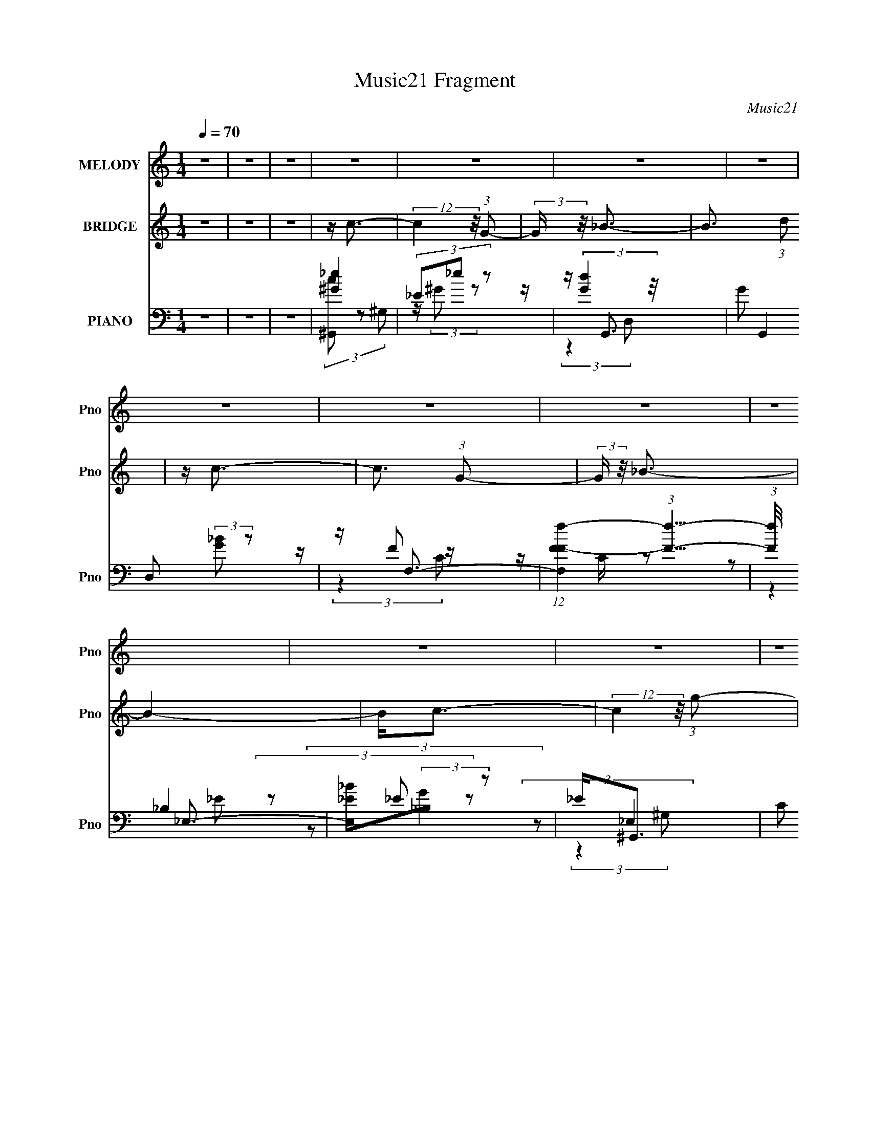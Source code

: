 X:1
T:Music21 Fragment
C:Music21
%%score 1 ( 2 3 ) ( 4 5 6 7 )
L:1/16
Q:1/4=70
M:1/4
I:linebreak $
K:none
V:1 treble nm="MELODY" snm="Pno"
V:2 treble nm="BRIDGE" snm="Pno"
V:3 treble 
L:1/4
V:4 bass nm="PIANO" snm="Pno"
V:5 bass 
V:6 bass 
L:1/4
V:7 bass 
L:1/4
V:1
 z4 | z4 | z4 | z4 | z4 | z4 | z4 | z4 | z4 | z4 | z4 | z4 | z4 | z4 | z4 | z4 | z4 | z4 | z4 | %19
 z c2 (3:2:1c2 | c(3c2 z/ G2- | (3:2:2G z/ _B3- | B2 z2 | z (3c2 z/ c2 | c(3c2 z/ G2 | z _E3- | %26
 E z3 | z (3F2 z/ F2 | (3:2:2F4 G2 | z (3_B2 z/ B2 | _B3 (3:2:1G2 | _B c2 (3:2:1c2 | %32
 c c2 (3:2:1_B2- | (3:2:2B z/ G3- | G3 z | z (3c2 z/ c2 | c c2 (3:2:1G2- | (3:2:2G z/ _B3- | B3 z | %39
 z (3c2 z/ c2 | c(3c2 z/ G2 | z _E3- | E4 | z (3F2 z/ F2 | (3F2F2F2 | G(3_B2 z/ G2 | _B2<_E2 | %47
 z C3- | C4- | C4- | C3 z | z c2 (3:2:1c2 | c(3c2 z/ G2- | (3:2:2G z/ _B3- | B2 z2 | z (3c2 z/ c2 | %56
 c(3c2 z/ G2 | z _E3- | E z3 | z (3F2 z/ F2 | (3:2:2F4 G2 | z (3_B2 z/ B2 | _B3 (3:2:1G2 | %63
 _B c2 (3:2:1c2 | c c2 (3:2:1_B2- | (3:2:2B z/ G3- | G3 z | z (3c2 z/ c2 | c c2 (3:2:1G2- | %69
 (3:2:2G z/ _B3- | B3 z | z (3c2 z/ c2 | c(3c2 z/ G2 | z _E3- | E4 | z (3F2 z/ F2 | (3F2F2F2 | %77
 G_B z2 | G(3_B2 z/ _e2 | d c (3:2:2d2 c2- | c4- | c4- | c4 | z4 | z4 | z4 | z4 | z g2 z | %88
 g g (3:2:2g2 g2 | g(3f2 z/ g2 | f_e2 z | z (3f2 z/ f2 | g(3_B2 z/ G2 | _B2<c2- | c3 z | z g2 z | %96
 g g (3:2:2g2 g2 | g(3f2 z/ g2 | f2<_e2 | z G2 (3:2:1_B2 | c _e (3:2:2f2 e2 | c2<c2- | c3 z | %103
 z f (3:2:2f2 f2 | f f (3:2:2f2 f2 | g(3_e2 z/ c2- | (3:2:2c4 z2 | z f (3:2:2f2 f2 | %108
 f g (3:2:2f2 _e2 | f2<g2- | g3 z | z f (3:2:2f2 f2 | f f (3:2:2f2 f2 | g(3_B2 z/ G2- | %114
 (6:5:1G2 z (3:2:1f2 | z _e (3:2:2d2 c2- | c4- | c4- | c4 | z4 | z4 | z4 | z4 | z4 | z4 | z4 | z4 | %127
 z4 | z4 | z4 | z4 | z4 | z4 | z4 | z4 | z4 | z4 | z4 | z4 | z4 | z4 | z4 | z4 | z4 | z4 | z4 | %146
 z4 | z4 | z4 | z4 | z4 | z c2 (3:2:1c2 | c(3c2 z/ G2- | (3:2:2G z/ _B3- | B2 z2 | z (3c2 z/ c2 | %156
 c(3c2 z/ G2 | z _E3- | E z3 | z (3F2 z/ F2 | (3:2:2F4 G2 | z (3_B2 z/ B2 | _B3 (3:2:1G2 | %163
 _B c2 (3:2:1c2 | c c2 (3:2:1_B2- | (3:2:2B z/ G3- | G3 z | z (3c2 z/ c2 | c c2 (3:2:1G2- | %169
 (3:2:2G z/ _B3- | B3 z | z (3c2 z/ c2 | c(3c2 z/ G2 | z _E3- | E4 | z (3F2 z/ F2 | (3F2F2F2 | %177
 G(3_B2 z/ G2 | _B2<_E2 | z C3- | C4- | C4- | C3 z | z c2 (3:2:1c2 | c(3c2 z/ G2- | %185
 (3:2:2G z/ _B3- | B2 z2 | z (3c2 z/ c2 | c(3c2 z/ G2 | z _E3- | E z3 | z (3F2 z/ F2 | %192
 (3:2:2F4 G2 | z (3_B2 z/ B2 | _B3 (3:2:1G2 | _B c2 (3:2:1c2 | c c2 (3:2:1_B2- | (3:2:2B z/ G3- | %198
 G3 z | z (3c2 z/ c2 | c c2 (3:2:1G2- | (3:2:2G z/ _B3- | B3 z | z (3c2 z/ c2 | c(3c2 z/ G2 | %205
 z _E3- | E4 | z (3F2 z/ F2 | (3F2F2F2 | G_B z2 | G(3_B2 z/ _e2 | d c (3:2:2d2 c2- | c4- | c4- | %214
 c4 | z4 | z4 | z4 | z4 | z g2 z | g g (3:2:2g2 g2 | g(3f2 z/ g2 | f_e2 z | z (3f2 z/ f2 | %224
 g(3_B2 z/ G2 | _B2<c2- | c3 z | z g2 z | g g (3:2:2g2 g2 | g(3f2 z/ g2 | f2<_e2 | z G2 (3:2:1_B2 | %232
 c _e (3:2:2f2 e2 | c2<c2- | c3 z | z f (3:2:2f2 f2 | f f (3:2:2f2 f2 | g(3_e2 z/ c2- | %238
 (3:2:2c4 z2 | z f (3:2:2f2 f2 | f g (3:2:2f2 _e2 | f2<g2- | g3 z | z f (3:2:2f2 f2 | %244
 f f (3:2:2f2 f2 | g(3_B2 z/ G2- | (6:5:1G2 z (3:2:1f2 | z _e (3:2:2d2 c2- | c4- | c4- | c4 | %251
 z g2 z | g g (3:2:2g2 g2 | g(3f2 z/ g2 | f_e2 z | z (3f2 z/ f2 | g(3_B2 z/ G2 | _B2<c2- | c3 z | %259
 z g2 z | g g (3:2:2g2 g2 | g(3f2 z/ g2 | f2<_e2 | z G2 (3:2:1_B2 | c _e (3:2:2f2 e2 | c2<c2- | %266
 c3 z | z f (3:2:2f2 f2 | f f (3:2:2f2 f2 | g(3_e2 z/ c2- | (3:2:2c4 z2 | z f (3:2:2f2 f2 | %272
 f g (3:2:2f2 _e2 | f2<g2- | g3 z | z f (3:2:2f2 f2 | f f (3:2:2f2 f2 | g(3_B2 z/ G2- | %278
 (6:5:1G2 z (3:2:1f2 | z _e (3:2:2d2 c2- | c4- | c4- | c4 |] %283
V:2
 z4 | z4 | z4 | z c3- | (12:7:2c4 z/ (3:2:1G2- | (3:2:2G z/ _B3- | B3 (3:2:1d2 | z c3- | %8
 c3 (3:2:1G2- | (3:2:2G z/ _B3- | B4- | B2<c2- | (12:7:2c4 z/ (3:2:1g2- | (3:2:2g z/ f3- | f_e2 z | %15
 (3:2:2d z/ c3- | c4- | c4- | c4 | z4 | z4 | z4 | z4 | z4 | z4 | (3:2:2z4 c2- | (3:2:2c z/ _e2 z | %27
 (3:2:2g z/ f3- | f3 z | z4 | z4 | z4 | z4 | z4 | z f (3:2:2z _b2 | g2<c'2- | (12:11:2c'4 z/ | %37
 (3:2:2z4 g2- | (3:2:1g2 f2 z | (3:2:2b z/ g3- | g4 | z4 | z f2 z | z f3- | f4 | z4 | z4 | z4 | %48
 (3:2:2z4 f2 | z g2 z | (3:2:2b z/ c'3- | c'2<[gc']2- | [gc']4 | z [g_b]2 z | g_e' z2 | %55
 (3:2:2d'/ z c'3- | c'4- | c' z3 | gd' z2 | z _b3- | b4 | z4 | z4 | z f3- | f4 | (3:2:2z4 d'2 | %66
 (3f'2_e'2d'2 | _e'2<c'2- | c'4 | (3:2:2z4 g2 | (3d'2c'2_b2- | (3:2:2b z/ c'3- | c'4 | z4 | %74
 gd' z2 | (3:2:2c'/ z _b3- | b4 | z4 | z4 | z4 | z4 | z4 | [Ff](3[Gg]2 z/ [_B_b]2 | %83
 (3[cc']2[Bc]2[d_e]2 | [f^f][g^g] z2 | [cc']4- | %86
 [b'a'g'f'e'd'c'b] (3:2:1[cc']2 [agfedc] [BAGFE] [DCB,A,] | z [c_e]3- | [ce]4 | z [Dd]2 z | %90
 [Dd][Cc]2 z | [Cc]2<[_B,_B]2- | [B,B]4- | [B,B]2<[Cc]2- | [Cc]4 | z [c_e]3- | [ce]4 | z [Dd]2 z | %98
 [Dd][Cc]2 z | [Cc]2<[_B,_B]2- | [B,B]4- | [B,B]2<[Cc]2- | [Cc]4 | z [c'f']3 | %104
 z (3[c'f']2 z/ _e'2 | d'2<[c'_e']2 | z [c'_e']3 | z d'3 | z d'2 z | d'2<_e'2 | z d'2 z | %111
 _e'2<d'2- | d'4- | d'2<[g_b]2- | [gb]4 | z [gc']3- | [gc']4 | z _e' (3:2:2z c'2- | c'4- | %119
 (3:2:2c' z/ c'3- | c'4- | c'4 | z c'2 z | (3:2:1g x/3 _b3- | [bfd]8 | (3:2:2G z/ _B3- | %126
 (12:11:2B4 g2- | (3:2:2g z/ _e'3- | e'4- | e'3 (3:2:1d'2- | (3:2:1d' x/3 _e'2 z | z d'3- | %132
 [d'-_e_BG-]8 d' | G4- | (3:2:1G4 d'3 | [e'd']2<c'2- | c'2 (3:2:2d'2 e'2 | g'4- | (3g'2[ga]2b2 | %139
 [ag]c'2 z | [fg] z a[gf] | z g3 | z (3:2:2d2 z g | z a2c' | z d'2 z | d'[_e'd']c' z | %146
 (6:5:1d'2 z (3:2:1_b2- | c'4- (3:2:1b | c'4- | c'4- | (3:2:2c'4 z2 | z4 | z4 | z4 | z4 | z4 | z4 | %157
 (3:2:2z4 c2- | (3:2:2c z/ _e2 z | (3:2:2g z/ f3- | f3 z | z4 | z4 | z4 | z4 | z4 | %166
 z f (3:2:2z _b2 | g2<c'2- | (12:11:2c'4 z/ | (3:2:2z4 g2- | (3:2:1g2 f2 z | (3:2:2b z/ g3- | g4 | %173
 z4 | z f2 z | z f3- | f4 | z4 | z4 | z4 | z4 | (3z2 f2g2 | f_e2 z | c4- | c2 [gc']4 | z [g_b]2 z | %186
 g_e' z2 | (3:2:2d'/ z c'3- | c'4- | c' z3 | gd' z2 | z _b3- | b4 | z4 | z4 | z f3- | f4 | %197
 (3:2:2z4 d'2 | (3f'2_e'2d'2 | _e'2<c'2- | c'4 | (3:2:2z4 g2 | (3d'2c'2_b2- | (3:2:2b z/ c'3- | %204
 c'4 | z4 | gd' z2 | (3:2:2c'/ z _b3- | b4 | z4 | z4 | z4 | z4 | z4 | [Ff](3[Gg]2 z/ [_B_b]2 | %215
 (3[cc']2[Bc]2[d_e]2 | [f^f][g^g] z2 | [cc']4- | %218
 [b'a'g'f'e'd'c'b] (3:2:1[cc']2 [agfedc] [BAGFE] [DCB,A,] | z [c_e]3- | [ce]4 | z [Dd]2 z | %222
 [Dd][Cc]2 z | [Cc]2<[_B,_B]2- | [B,B]4- | [B,B]2<[Cc]2- | [Cc]4 | z [c_e]3- | [ce]4 | z [Dd]2 z | %230
 [Dd][Cc]2 z | [Cc]2<[_B,_B]2- | [B,B]4- | [B,B]2<[Cc]2- | [Cc]4 | z [c'f']3 | %236
 z (3[c'f']2 z/ _e'2 | d'2<[c'_e']2 | z [c'_e']3 | z d'3 | z d'2 z | d'2<_e'2 | z d'2 z | %243
 _e'2<d'2- | d'4- | d'2<[g_b]2- | [gb]4 | z [gc']3- | [gc']4 | z _e' (3:2:2z c'2- | c'4- | %251
 (3:2:2c' z/ [c_e]3- | [ce]4 | z [Dd]2 z | [Dd][Cc]2 z | [Cc]2<[_B,_B]2- | [B,B]4- | %257
 [B,B]2<[Cc]2- | [Cc]4 | z [c_e]3- | [ce]4 | z [Dd]2 z | [Dd][Cc]2 z | [Cc]2<[_B,_B]2- | [B,B]4- | %265
 [B,B]2<[Cc]2- | [Cc]4 | z [c'f']3 | z (3[c'f']2 z/ _e'2 | d'2<[c'_e']2 | z [c'_e']3 | z d'3 | %272
 z d'2 z | d'2<_e'2 | z d'2 z | _e'2<d'2- | d'4- | d'2<[g_b]2- | [gb]4 | z c'3- | c'4- | c'4 | %282
 z c'2 z | (3:2:1g x/3 _b3- | [bfd]8 | (3:2:2G z/ _B3- | (12:11:2B4 g2- | (3:2:2g z/ _e'3- | e'4 | %289
 (3:2:2z2 d'4- | (12:7:1d'4 _b2- | b4 | c'4- | c'4- | c'4- | c'4- | (3:2:2c'4 z2 |] %297
V:3
 x | x | x | x | x | x | x13/12 | x | x13/12 | x | x | x | x | x | (3:2:2z d/- | x | x | x | x | %19
 x | x | x | x | x | x | x | (3:2:2z g/- | x | x | x | x | x | x | x | (3z/ g/ z/ | x | x | x | %38
 (3:2:2z _b/- x/12 | x | x | x | (3:2:2z _e/ | x | x | x | x | x | x | (3:2:2z _b/- | x | x | x | %53
 x | (3:2:2z/ d'- | x | x | x | (3:2:2z/ c' | x | x | x | x | x | x | x | x | x | x | x | x | x | %72
 x | x | (3:2:2z/ c'- | x | x | x | x | x | x | x | x | x | (3z/ [_B_b]/ z/ | x | x4/3 | x | x | %89
 (3:2:2z [_E_e]/ | (3:2:2z [Dd]/ | x | x | x | x | x | x | (3:2:2z [_E_e]/ | (3:2:2z [Dd]/ | x | %100
 x | x | x | x | x | x | x | x | (3:2:2z _b/ | x | (3:2:2z f'/ | x | x | x | x | x | x | %117
 (3z/ d'/ z/ | x | x | x | x | (3:2:2z g/- | (3z/ G/d/ | (3:2:2z G/- x | x | x5/4 | x | x | %129
 x13/12 | (3:2:2z d'/ | (3z/ G/d/ | z/4 d/4 z/ x5/4 | x | x17/12 | x | x7/6 | x | x | (3:2:2z f/ | %140
 x | z3/4 G/4 | z/ f/4 z/4 | (3:2:1z a/4 (3:2:1z/8 | (3:2:2z c'/ | (3:2:2z d'/- | x | x7/6 | x | %149
 x | x | x | x | x | x | x | x | x | (3:2:2z g/- | x | x | x | x | x | x | x | (3z/ g/ z/ | x | x | %169
 x | (3:2:2z _b/- x/12 | x | x | x | (3:2:2z _e/ | x | x | x | x | x | x | x | (3:2:2z d/ | %183
 z/4 [gc']3/4- | x3/2 | x | (3:2:2z/ d'- | x | x | x | (3:2:2z/ c' | x | x | x | x | x | x | x | %198
 x | x | x | x | x | x | x | x | (3:2:2z/ c'- | x | x | x | x | x | x | x | x | x | %216
 (3z/ [_B_b]/ z/ | x | x4/3 | x | x | (3:2:2z [_E_e]/ | (3:2:2z [Dd]/ | x | x | x | x | x | x | %229
 (3:2:2z [_E_e]/ | (3:2:2z [Dd]/ | x | x | x | x | x | x | x | x | x | (3:2:2z _b/ | x | %242
 (3:2:2z f'/ | x | x | x | x | x | x | (3z/ d'/ z/ | x | x | x | (3:2:2z [_E_e]/ | (3:2:2z [Dd]/ | %255
 x | x | x | x | x | x | (3:2:2z [_E_e]/ | (3:2:2z [Dd]/ | x | x | x | x | x | x | x | x | x | %272
 (3:2:2z _b/ | x | (3:2:2z f'/ | x | x | x | x | x | x | x | (3:2:2z g/- | (3z/ G/d/ | %284
 (3:2:2z G/- x | x | x5/4 | x | x | x | x13/12 | x | x | x | x | x | x |] %297
V:4
 z4 | z4 | z4 | [^G_e]4 | (3_E2_e2 z2 | z G,,3- | (3G2 G,,4 D,2 (3:2:2[G_B]2 z2 | z F,3- | %8
 (12:7:1[F,Ff-F-]4 (3:2:1[fF]5/2- | (3:2:1[fF]/ x2/3 _E,3- | [E,_E_B](3:2:2_B,2 z2 | _E2<^G,,2- | %12
 (3C2 G,,4 E,4 (3:2:1G,2 [^G,C_E^G]2 (3:2:1z | z (3[G,,G,_B,]2 z/ G,2- | D2 (6:5:3G,2 z G2 | %15
 z (3C,,2 z/ C,2- | [C,G,G,]4 | C2<C,2- | [C,-CC-]4 C, | (3:2:1C [EGcC,-] C,7/3- | %20
 [C,_E]3 (3:2:2_E z/ | z G,,3- | (12:7:1[G,,D]4 [DD,]2/3 (3:2:1D,3 | %23
 (3:2:1[G,^G,,-C-]2 [^G,,C]8/3- | [G,,C] (6:5:1[E,_B,]2 _B,/3 z | z [^G,,C]3- | %26
 [G,,C] (3:2:1[E,^G,]2 ^G,2/3 z | (3:2:1C x/3 _B,,3- | (48:31:1[B,,_B,-]16 D (3:2:1F,2 | %29
 B, (6:5:1[F,F]2 F4/3 | (3:2:1[F,_B,]4 (3:2:1B,2 | z F,,3- | [F,,F,C]2 [F,CC,] (3:2:1C,/ x2/3 | %33
 z G,,3- | (12:7:1[D,G,G,-]8 G,,4- G,, | (3:2:1G, [GC,-] C,7/3- | [C,_E]3 (3:2:1G,2 | z G,,3- | %38
 (12:7:1[G,,G,_B,]4 [G,_B,D,]2/3 (6:5:1D,6/5 | (3:2:1G, x/3 [^G,,C]3- | %40
 [G,,C] (6:5:1[E,^G,]2 (3:2:2^G,3/2 z/ | (3:2:1G,, x/3 ^G,,3- | %42
 G,,2 (6:5:2E,2 [^G,_E]2 (3:2:2z/ ^G,,- (3:2:1G,, | z _B,,3- | %44
 [B,,_B,D]2 [_B,DF,] (6:5:1F,4/5 x/3 | z G,,3- | [G,,G,_B,D]2 (3:2:2[G,_B,DD,]5/2 z/ | %47
 (3:2:1G,, x/3 C,3- | [C,_E]4 (3:2:1G, | z C,3- | C,4- (3:2:2[G,D]2 _E2- | %51
 C, (3:2:1[EC,] C,/3 (3:2:2z C2- | (3:2:2[C_E]2 [G,G]4 x/3 | z G,,3- | %54
 (12:7:3[G,,_B,B,D]4[B,DG,]/ G,/ x | z ^G,,3- | (3:2:2^G,2 G,,4 E,4 (3:2:2_E2 G,2 | z ^G,,3- | %58
 (12:7:1[G,,^G,_E]4[_EE,]2/3 (3:2:1E, x/3 | _E2<_B,,2- | (3:2:1[F,_B,]2 B,,4 (3:2:1[B,D]4- | %61
 (3:2:1[B,D]/ x2/3 _B,,3- | (12:7:1[B,,_B,D]4 (3:2:2z/ [B,D]2 | (3:2:2D2 C,4- | %64
 (3:2:1[C,C]2 [CF,,]2/3 (12:7:2F,,20/7 F,2 | z G,,3- | (12:7:2[G,,G,G,DG]4 [D,G,] (3:2:1G,3/2 | %67
 z C,3- | (12:7:1[C,G]4 x/3 (3:2:1C2 | z G,,3- | (12:7:1[G,,D_B,]4(3:2:2_B,/G,2 | z ^G,,3- | %72
 (12:7:3[G,,^G,G,]4[G,E,]/ E,7/2 | z ^G,,3- | [G,,^G,G,G,]3(3:2:2[G,E,]3/2 (1:1:1E,5/2 | %75
 C2<_B,,2- | [B,,_B,F,]2 z2 | z G,,3- | [G,,D_B,G,]3(3:2:1G,3/2 | z C,3- | [C,D_EG,]4 | C2<C,2- | %82
 (12:11:3[C,CcC]4 [CG,]/ G,3/2 | _E2<C,2- | [C,C_EG]_B, z2 | [C,C_E]2 z2 | z4 | z C,3- | %88
 [C,G,G,_EC]3 (3:2:1C3/2 | G,[G,,D]2 z | z [^G,,^G,C]2 z | ^G,2<_B,,2- | %92
 [B,,_B,D]2 (3[_B,DF,]/ z/ B,2 | D2<C,2- | [C,G,] (3G,/[C,G,]2[C_E]2 | z ^G,,3- | %96
 [G,,_E,] (3_E,/E,2[^G,C]2 | C2<G,,2- | G,, [F,,F,]3 | z _E,,3- | %100
 (12:7:2[E,,G_E_B]4 [B,,EGB]2 (3:2:1[EGB]/ | _E2<C,2- | [C,G,C,G,]2(3:2:2[C,G,][C_E]2 | C2<F,,2- | %104
 (12:7:2[F,,FFc]4 [C,F] (3:2:1F3/2 | c[^G,,^Gc]2 z | z [^G,,_E,^G]2 z | ^G2<_B,,2- | %108
 D B,, (3[_B,,F,_B,D]2 z/ B,,2 | z _E,2 z | _E[EG_B]2 z | _B2<G,,2- | [G,,_B,G,B,D]3 z | %113
 [G,D]2<G,,2- | [G,,G,G,]3 (3:2:2[G,D,]3/2 (2:2:1D,4/5 | z C,3- | [C,_EGCG]4 (3:2:1G,2 | %117
 [_EG]2<C,2- | (3:2:1[G,C]4 [C,C]4- C, | (3:2:1[C^G,,-]2 [^G,,-EG]8/3 | %120
 G (6:5:1[E,^G,]2 [^G,G,,-]/3 G,,23/3- G,, | (3:2:2C z/ [^G,_E^G]3 | z [^G,C_E] z2 | z G,,3- | %124
 (48:31:1[G,,D]16 G, (24:17:1D,8 | z [G,DG]3 | (3:2:1D,2 [G,_B,D]2 z | z (3[F,,F,]2 z/ F,2- | %128
 F,4- C3- | (3:2:1[F,F]8 C2 (3:2:1F | c (3:2:1C2 F z2 | z (3_E,,2 z/ _E,2- | (3:2:1[E,_B,-]8 | %133
 [B,_E-_B-]2 [_E_B]2- | [EB] (3:2:1[E,_E-G-_B-]4 [_EG_B]/3- | [EGB] (3:2:1[B,C,-]2 C,5/3- | %136
 [C,CCEG,-]4 | (3:2:1[G,CB,,-]2B,,8/3- | [B,,B,B,DG,]4 | z A,,3- | [A,,CA,]4 (3:2:1A, | A,2<G,,2- | %142
 (12:7:1[G,,G,B,DG,B,D]4(3:2:2[G,B,D]/[G,,D,]2 | z F,,3- | (12:11:1[F,,F,F,C,]4(3:2:1C,/ | %145
 F,2<G,,2- | (12:7:1[G,,G,_B,DG,B,DG]4(3:2:2[G,B,DG]/G,,2 | z C,3- | [C,CG_E]4 | C2<C,2- | %150
 [C,CC-]4 (3:2:1G,2 | (3:2:1[CC,-]2 [C,-EG]8/3 | [C,_E]3 (3:2:2_E z/ | z G,,3- | %154
 (12:7:1[G,,D]4 [DD,]2/3 (3:2:1D,3 | (3:2:1[G,^G,,-C-]2 [^G,,C]8/3- | %156
 [G,,C] (6:5:1[E,_B,]2 _B,/3 z | z [^G,,C]3- | [G,,C] (3:2:1[E,^G,]2 ^G,2/3 z | %159
 (3:2:1C x/3 _B,,3- | (48:31:1[B,,_B,-]16 D (3:2:1F,2 | B, (6:5:1[F,F]2 F4/3 | %162
 (3:2:1[F,_B,]4 (3:2:1B,2 | z F,,3- | [F,,F,C]2 [F,CC,] (3:2:1C,/ x2/3 | z G,,3- | %166
 (12:7:1[D,G,G,-]8 G,,4- G,, | (3:2:1G, [GC,-] C,7/3- | [C,_E]3 (3:2:1G,2 | z G,,3- | %170
 (12:7:1[G,,G,_B,]4 [G,_B,D,]2/3 (6:5:1D,6/5 | (3:2:1G, x/3 [^G,,C]3- | %172
 [G,,C] (6:5:1[E,^G,]2 (3:2:2^G,3/2 z/ | (3:2:1G,, x/3 ^G,,3- | %174
 G,,2 (6:5:2E,2 [^G,_E]2 (3:2:2z/ ^G,,- (3:2:1G,, | z _B,,3- | %176
 [B,,_B,D]2 [_B,DF,] (6:5:1F,4/5 x/3 | z G,,3- | [G,,G,_B,D]2 (3:2:2[G,_B,DD,]5/2 z/ | %179
 (3:2:1G,, x/3 C,3- | [C,_E]4 (3:2:1G, | z C,3- | C,4- (3:2:2[G,D]2 _E2- | %183
 C, (3:2:1[EC,] C,/3 (3:2:2z C2- | (3:2:1[C_E] (3_EC2 z2 | (3:2:1[EGG,,-]2 G,,8/3- | %186
 [G,,D,DG,-]3 (3:2:1G,3/2- | (3:2:1G, x/3 ^G,,3- | [G,,^G,] [^G,E,] (3:2:2z G,2 | z ^G,,3- | %190
 [G,,^G,]2 (3:2:2z G,2 | z _B,,3- | (3:2:1_B,2 B,,4 F,4 (3:2:1[B,D]4- | (3:2:1[B,D]/ x2/3 _B,,3- | %194
 [B,,_B,B,-]4 (12:11:1F,4 | (3:2:2B, F/ F,,3- | (12:7:1[F,,A,FA,C]4(3:2:2[A,C]/ z2 | G,2<G,,2- | %198
 [G,,G,DGG,DG,-]3(3:2:1G,3/2- | (3:2:1G, x/3 C,3- | [C,CG,]3 z | (3:2:1C x/3 G,,3- | %202
 [G,,G,_B,DD,]4 | z ^G,,3- | [G,,_E^G,]2(3:2:2^G, z2 | ^G,2<^G,,2- | [G,,^G,] (3^G,/[G,_E]2 z2 | %207
 z _B,,3- | (12:7:3[B,,_B,B,]4[B,F,]/ [F,_B,,]/(3:2:1_B,,3/2 | _B,2<G,,2- | %210
 (12:7:3[G,,_B,G,B,D]4[G,B,DG,]/ [G,G,,]/(3:2:1G,,3/2 | z C,3- | [C,CGG,G,]3 (3:2:1G,3/2 | %213
 C,2<C,2- | (12:7:1[C,C_EGC]4(3:2:2C/ z2 | C2<C,2- | [C,C_EG]_B, z2 | [C,C_E]2 z2 | z4 | z C,3- | %220
 [C,G,G,_EC]3 (3:2:1C3/2 | G,[G,,D]2 z | z [^G,,^G,C]2 z | ^G,2<_B,,2- | %224
 [B,,_B,D]2 (3[_B,DF,]/ z/ B,2 | D2<C,2- | [C,G,] (3G,/[C,G,]2[C_E]2 | z ^G,,3- | %228
 [G,,_E,] (3_E,/E,2[^G,C]2 | C2<G,,2- | G,, [F,,F,]3 | z _E,,3- | %232
 (12:7:2[E,,G_E_B]4 [B,,EGB]2 (3:2:1[EGB]/ | _E2<C,2- | [C,G,C,G,]2(3:2:2[C,G,][C_E]2 | C2<F,,2- | %236
 (12:7:2[F,,FFc]4 [C,F] (3:2:1F3/2 | c[^G,,^Gc]2 z | z [^G,,_E,^G]2 z | ^G2<_B,,2- | %240
 D B,, (3[_B,,F,_B,D]2 z/ B,,2 | z _E,2 z | _E[EG_B]2 z | _B2<G,,2- | [G,,_B,G,B,D]3 z | %245
 [G,D]2<G,,2- | [G,,G,G,]3 (3:2:2[G,D,]3/2 (2:2:1D,4/5 | z C,3- | [C,_EGCG]4 (3:2:1G,2 | %249
 [_EG]2<C,2- | (3:2:1[G,C]4 [C,C]4- C, | (3:2:1[CC,-]2 [C,-EG]8/3 | [C,G,G,_EC]3 (3:2:1C3/2 | %253
 G,[G,,D]2 z | z [^G,,^G,C]2 z | ^G,2<_B,,2- | [B,,_B,D]2 (3[_B,DF,]/ z/ B,2 | D2<C,2- | %258
 [C,G,] (3G,/[C,G,]2[C_E]2 | z ^G,,3- | [G,,_E,] (3_E,/E,2[^G,C]2 | C2<G,,2- | G,, [F,,F,]3 | %263
 z _E,,3- | (12:7:2[E,,G_E_B]4 [B,,EGB]2 (3:2:1[EGB]/ | _E2<C,2- | [C,G,C,G,]2(3:2:2[C,G,][C_E]2 | %267
 C2<F,,2- | (12:7:2[F,,FFc]4 [C,F] (3:2:1F3/2 | c[^G,,^Gc]2 z | z [^G,,_E,^G]2 z | ^G2<_B,,2- | %272
 D B,, (3[_B,,F,_B,D]2 z/ B,,2 | z _E,2 z | _E[EG_B]2 z | _B2<G,,2- | [G,,_B,G,B,D]3 z | %277
 [G,D]2<G,,2- | [G,,G,G,]3 (3:2:2[G,D,]3/2 (2:2:1D,4/5 | z ^G,,3- | %280
 G (6:5:1[E,^G,]2 [^G,G,,-]/3 G,,23/3- G,, | (3:2:2C z/ [^G,_E^G]3 | z [^G,C_E] z2 | z G,,3- | %284
 (48:31:1[G,,D]16 G, (24:17:1D,8 | z [G,DG]3 | (3:2:1D,2 [G,_B,D]2 z | C4- | %288
 [CF,] (3[F,F,,]5/2 (1:1:2F,,3/2 C,4 | F4- | F G,3- | [G,_Bd-]3 (3:2:1[d-D]3/2 D2 G4 | %292
 (3:2:2d/ g z2 (3:2:1C,2- | (3[G,C]2 C,2 [D_E]2 (3:2:1[CG]2 | (3:2:2[cg]2 [cg]4- | %295
 g'2 [cg]4- (6:5:1c'2 c'' | [cg]4- | (3:2:2[cg]2 z4 |] %298
V:5
 x4 | x4 | x4 | (3[c^G,,]2 z2 ^G,2 | z (3:2:2^G2 z2 | z (3:2:2[Gd]4 z/ | x8 | z F2 z | z C z2 | %9
 (3:2:2z2 _B,4 | (3z2 _E2 z2 | (3:2:2z2 _E,4- | x10 | x4 | z G z2 x5/3 | z [Gc]2 z | %16
 z (3:2:2C2 z2 | z [C_EG]3 | z [_EGc]3- x | (3:2:1z2 C2 (3:2:1z | (3:2:2z4 G,2 | z [G,_B,]3 | %22
 (3:2:2z4 G,2- x | (3:2:2z4 _E,2- | (3:2:2z4 _E2 | (3:2:2z4 _E,2- | (3:2:2z4 C2- | z D3- | %28
 (3:2:2z4 F,2- x26/3 | (3:2:2z4 F,2- | z D2 z | z F,3 | (3:2:2z4 F,,2 | z [G,D]3 | z G3- x17/3 | %35
 z C2 z | (3:2:2z4 C2 x/3 | z (3:2:2D4 z/ | z D2 z | (3:2:2z4 _E,2- | (3:2:2z4 ^G,,2- | %41
 z (3[^G,C]2 z/ _E,2- | x20/3 | z _B,3 | (3:2:2z4 _B,,2 | z (3:2:2[G,D]4 z/ | (3:2:2z4 G,,2- | %47
 z (3G,2 z/ G,2- | (3:2:2z4 G,2 x2/3 | z (3G,2 z/ G,2 | x20/3 | (3:2:2z2 G,4- | (3:2:2z4 C2 | %53
 (3:2:2z2 D,4 | z (3:2:2D,2 z2 | z ^G,2 z | x35/3 | z (3[^G,C]2 z/ _E,2- | (3z2 _E,2^G,2 | %59
 z (3:2:2D4 z/ | x8 | z [_B,D]3 | (3z2 F,2 z2 | z F,,3- | (3z2 [F,CF]2 z2 x | z G,2 z | %66
 (3z2 D,2 z2 | z [C_E]2 z | z (3:2:2G,2 z2 | z _B,2 z | z (3:2:2D,2 z2 | z C3 | (3:2:2z2 C4 x | %73
 z [^G,C]3 | (3z2 C2 z2 x5/3 | (3:2:2z2 F,4 | D2 z2 | (3:2:1z2 D,2 (3:2:1z | z (3:2:2D,2 z2 | %79
 z (3:2:2C4 z/ | z (3:2:2G,2 z2 | z [C_EG]2 z | (3z2 G,2 z2 x | z [C_E]2 z | (3z2 [_B,,_B,D]2 z2 | %85
 x4 | x4 | z (3[C_E]2 z/ C2 | (3z2 G,2 z2 | z (3G,2 z/ G,2 | (3:2:2z4 _E,2 | z _B, (3:2:2z B,2 | %92
 (3z2 F,2 z2 | z (3[C_E]2 z/ C2 | z [CG] z2 | z (3[^G,C]2 z/ G,2 | z (3:2:2[^G,C]2 z2 | %97
 z (3[G,_B,]2 z/ G,2 | (3:2:2z4 C,2 | z [_EG]2 z | (3z2 _B,,2 z2 | (3z2 G,2[CG]2 | z [C_EG] z2 | %103
 z [FAc]2 z | (3z2 C,2 z2 | (3:2:2z4 _E,2 | z c3 | (3:2:2z2 F,4 | x5 | z (3[_EG]2 z/ _B,2 | %110
 (3z2 [_E,_B,]2_E2 | (3:2:1z2 D,2 (3:2:1z | (3:2:2z4 [G,,D,]2 | z [G,D]3 | %114
 z (3:2:2[_B,DG]4 z/ x2/3 | z [C_E]2 z | (3z2 G,2 z2 x4/3 | z (3:2:2[C_Ec]4 z/ | z [_EG]3- x11/3 | %119
 z ^G3- | (3:2:2z4 C2- x23/3 | x4 | x4 | z G,3- | (3:2:2z4 [G,_B,]2 x13 | z (3_B,2 z/ D,2- | %126
 x13/3 | x4 | (3:2:2z4 F2- x3 | z c3- x4 | x16/3 | z [_EG]2 z | (3:2:2z4 _E2 x4/3 | %133
 (3:2:2z4 _E,2- | (3:2:2z4 _B,2- | z [CG]2 z | G(3:2:2G,2 z2 | z B,2 z | z (3:2:2G,2 z2 | z [CA]3 | %140
 (3:2:2z2 [CA]4 x2/3 | z [G,B,]2 z | z (3:2:2D,2 z2 | z F,2 z | z (3:2:2C,2 z2 | z [G,_B,]2 z | %146
 z (3:2:2D,2 z2 | z (3[G,C]2 z/ G,2 | z (3:2:2G,4 z/ | z (3:2:2[C_EGc]4 z/ | z [_EG]3- x4/3 | %151
 (3:2:1z2 C2 (3:2:1z | (3:2:2z4 G,2 | z [G,_B,]3 | (3:2:2z4 G,2- x | (3:2:2z4 _E,2- | %156
 (3:2:2z4 _E2 | (3:2:2z4 _E,2- | (3:2:2z4 C2- | z D3- | (3:2:2z4 F,2- x26/3 | (3:2:2z4 F,2- | %162
 z D2 z | z F,3 | (3:2:2z4 F,,2 | z [G,D]3 | z G3- x17/3 | z C2 z | (3:2:2z4 C2 x/3 | %169
 z (3:2:2D4 z/ | z D2 z | (3:2:2z4 _E,2- | (3:2:2z4 ^G,,2- | z (3[^G,C]2 z/ _E,2- | x20/3 | %175
 z _B,3 | (3:2:2z4 _B,,2 | z (3:2:2[G,D]4 z/ | (3:2:2z4 G,,2- | z (3G,2 z/ G,2- | %180
 (3:2:2z4 G,2 x2/3 | z (3G,2 z/ G,2 | x20/3 | (3:2:1z2 G,2 (3:2:1z | z G,2 z | %185
 (3:2:1z2 D,2 (3:2:1z | (3z2 _B,2 z2 | z C3 | z _E, z2 | z (3[^G,C]2 z/ _E,2 | z (3:2:2_E,2 z2 | %191
 z [_B,D]3 | x12 | z [_B,D]3 | (3:2:2z2 F4- x11/3 | z (3A,2 z/ A,2 | z (3:2:2C,2 z2 | z [G,D]2 z | %198
 z (3:2:2D,2 z2 | (3:2:1z2 G,2 (3:2:1z | (3G2_E2C2- | (3:2:1z2 D,2 (3:2:1z | z (3:2:2D,2 z2 | %203
 z [^G,C] (3:2:2z G,2 | z _E, z2 | z (3:2:2[^G,C]4 z/ | z (3:2:2_E,2 z2 | z (3:2:2[_B,D]4 z/ | %208
 z (3:2:2F,2 z2 | D3 z | z (3:2:2D,2 z2 | z [G,C] (3:2:2z C2 | (3z2 [C_EG]2 z2 | %213
 z [CD_E] (3:2:2z C2 | z (3:2:2G,2 z2 | z [C_E]2 z | (3z2 [_B,,_B,D]2 z2 | x4 | x4 | %219
 z (3[C_E]2 z/ C2 | (3z2 G,2 z2 | z (3G,2 z/ G,2 | (3:2:2z4 _E,2 | z _B, (3:2:2z B,2 | %224
 (3z2 F,2 z2 | z (3[C_E]2 z/ C2 | z [CG] z2 | z (3[^G,C]2 z/ G,2 | z (3:2:2[^G,C]2 z2 | %229
 z (3[G,_B,]2 z/ G,2 | (3:2:2z4 C,2 | z [_EG]2 z | (3z2 _B,,2 z2 | (3z2 G,2[CG]2 | z [C_EG] z2 | %235
 z [FAc]2 z | (3z2 C,2 z2 | (3:2:2z4 _E,2 | z c3 | (3:2:2z2 F,4 | x5 | z (3[_EG]2 z/ _B,2 | %242
 (3z2 [_E,_B,]2_E2 | (3:2:1z2 D,2 (3:2:1z | (3:2:2z4 [G,,D,]2 | z [G,D]3 | %246
 z (3:2:2[_B,DG]4 z/ x2/3 | z [C_E]2 z | (3z2 G,2 z2 x4/3 | z (3:2:2[C_Ec]4 z/ | z [_EG]3- x11/3 | %251
 z [C_E] (3:2:2z C2 | (3z2 G,2 z2 | z (3G,2 z/ G,2 | (3:2:2z4 _E,2 | z _B, (3:2:2z B,2 | %256
 (3z2 F,2 z2 | z (3[C_E]2 z/ C2 | z [CG] z2 | z (3[^G,C]2 z/ G,2 | z (3:2:2[^G,C]2 z2 | %261
 z (3[G,_B,]2 z/ G,2 | (3:2:2z4 C,2 | z [_EG]2 z | (3z2 _B,,2 z2 | (3z2 G,2[CG]2 | z [C_EG] z2 | %267
 z [FAc]2 z | (3z2 C,2 z2 | (3:2:2z4 _E,2 | z c3 | (3:2:2z2 F,4 | x5 | z (3[_EG]2 z/ _B,2 | %274
 (3z2 [_E,_B,]2_E2 | (3:2:1z2 D,2 (3:2:1z | (3:2:2z4 [G,,D,]2 | z [G,D]3 | %278
 z (3:2:2[_B,DG]4 z/ x2/3 | z ^G3- | (3:2:2z4 C2- x23/3 | x4 | x4 | z G,3- | %284
 (3:2:2z4 [G,_B,]2 x13 | z (3_B,2 z/ D,2- | x13/3 | F,,4- | z2 C2 x7/3 | (3:2:2G,,4 D,2 | z2 D2- | %291
 (3:2:2z4 g2- x6 | x13/3 | x16/3 | z3 c'- | x26/3 | x4 | x4 |] %298
V:6
 x | x | x | x | x | (3:2:2z D,/- | x2 | (3:2:2z C/ | x | (3:2:2z _E/ | (3:2:2z/ G | %11
 (3:2:2z ^G,/- | x5/2 | x | (3z/ g/ z/ x5/12 | x | (3z/ _E/ z/ | x | x5/4 | x | x | (3:2:2z D,/- | %22
 x5/4 | x | x | x | x | (3:2:2z F,/- | x19/6 | x | x | (3:2:2z C,/- | x | (3:2:2z D,/- | x29/12 | %35
 (3:2:2z G,/- | x13/12 | (3:2:2z D,/- | (3:2:2z G,/- | x | x | x | x5/3 | (3:2:2z F,/- | x | %45
 (3:2:2z D,/- | x | z/4 (3:2:2C z/8 | x7/6 | z/4 C/ z/4 | x5/3 | x | x | (3:2:2z G,/- | x | %55
 z/4 C3/4 | x35/12 | x | x | (3:2:2z F,/ | x2 | x | x | (3:2:2z F,/- | x5/4 | z/4 D3/4 | x | %67
 (3:2:2z G,/ | (3z/ _E/ z/ | (3:2:1z/ D,/ (3:2:1z/4 | x | (3:2:2z _E,/- | x5/4 | (3:2:2z _E,/- | %74
 x17/12 | (3:2:2z _B,/ | (3z/ _B,/ z/ | (3:2:2z G,/ | x | (3:2:2z G,/ | x | (3:2:2z G,/- | x5/4 | %83
 (3:2:2z/ G, | x | x | x | (3z/ G,/ z/ | x | x | x | (3:2:2z/ F,- | x | (3z/ G,/ z/ | x | %95
 (3:2:1z/ _E,/ (3:2:1z/4 | x | (3:2:2z/ D, | x | (3:2:2z/ _B,,- | x | x | x | (3:2:2z C,/- | x | %105
 x | (3:2:2z ^G,,/ | (3:2:2z _B,/ | x5/4 | x | x | (3:2:2z G,/ | x | z/4 [_B,D]3/4 | x7/6 | %115
 (3:2:2z G,/- | x4/3 | (3:2:2z G,/- | x23/12 | (3:2:2z _E,/- | x35/12 | x | x | z/4 _B,3/4 | %124
 x17/4 | x | x13/12 | x | x7/4 | (3:2:2z C/- x | x4/3 | x | x4/3 | x | x | (3:2:2z G,/ | %136
 (3:2:1z/ G/ (3:2:1z/4 | z/4 G3/4 | (3:2:2z/ G | (3:2:2z A,/- | x7/6 | (3:2:2z D,/ | x | z/4 C3/4 | %144
 (3:2:2z/ [CF] | (3:2:2z D,/ | x | x | x | (3:2:2z G,/- | x4/3 | x | x | (3:2:2z D,/- | x5/4 | x | %156
 x | x | x | (3:2:2z F,/- | x19/6 | x | x | (3:2:2z C,/- | x | (3:2:2z D,/- | x29/12 | %167
 (3:2:2z G,/- | x13/12 | (3:2:2z D,/- | (3:2:2z G,/- | x | x | x | x5/3 | (3:2:2z F,/- | x | %177
 (3:2:2z D,/- | x | z/4 (3:2:2C z/8 | x7/6 | z/4 C/ z/4 | x5/3 | x | (3:2:2z/ [_EG]- | %185
 (3:2:2z G,/ | x | (3:2:2z _E,/- | (3z/ C/ z/ | x | (3z/ _E/ z/ | (3:2:2z F,/- | x3 | %193
 (3:2:2z F,/- | x23/12 | z/4 C/ z/4 | x | (3:2:1z/ D,/ (3:2:1z/4 | x | (3:2:2z C/ | x | %201
 (3:2:2z _B,/ | x | (3:2:2z/ _E, | (3:2:2z/ C | (3:2:2z _E,/ | x | (3:2:2z F,/- | (3:2:2z/ F | %209
 (3:2:1z/ D,/ (3:2:1z/4 | x | (3:2:1z/ G,/ (3:2:1z/4 | x | z/4 c/ z/4 | (3:2:2z/ [_EG] | %215
 (3:2:2z/ G, | x | x | x | (3z/ G,/ z/ | x | x | x | (3:2:2z/ F,- | x | (3z/ G,/ z/ | x | %227
 (3:2:1z/ _E,/ (3:2:1z/4 | x | (3:2:2z/ D, | x | (3:2:2z/ _B,,- | x | x | x | (3:2:2z C,/- | x | %237
 x | (3:2:2z ^G,,/ | (3:2:2z _B,/ | x5/4 | x | x | (3:2:2z G,/ | x | z/4 [_B,D]3/4 | x7/6 | %247
 (3:2:2z G,/- | x4/3 | (3:2:2z G,/- | x23/12 | (3z/ G,/ z/ | x | x | x | (3:2:2z/ F,- | x | %257
 (3z/ G,/ z/ | x | (3:2:1z/ _E,/ (3:2:1z/4 | x | (3:2:2z/ D, | x | (3:2:2z/ _B,,- | x | x | x | %267
 (3:2:2z C,/- | x | x | (3:2:2z ^G,,/ | (3:2:2z _B,/ | x5/4 | x | x | (3:2:2z G,/ | x | %277
 z/4 [_B,D]3/4 | x7/6 | (3:2:2z _E,/- | x35/12 | x | x | z/4 _B,3/4 | x17/4 | x | x13/12 | %287
 (3:2:2z C,/- | x19/12 | x | z3/4 G/4- | x5/2 | x13/12 | x4/3 | x | x13/6 | x | x |] %298
V:7
 x | x | x | x | x | x | x2 | x | x | x | x | x | x5/2 | x | x17/12 | x | x | x | x5/4 | x | x | %21
 x | x5/4 | x | x | x | x | x | x19/6 | x | x | x | x | x | x29/12 | x | x13/12 | x | x | x | x | %41
 x | x5/3 | x | x | x | x | x | x7/6 | x | x5/3 | x | x | x | x | (3:2:2z _E,/- | x35/12 | x | x | %59
 x | x2 | x | x | x | x5/4 | (3:2:2z D,/- | x | x | x | (3:2:2z G,/ | x | x | x5/4 | x | x17/12 | %75
 x | x | x | x | x | x | x | x5/4 | (3:2:2z C/ | x | x | x | x | x | x | x | x | x | x | x | x | %96
 x | x | x | (3:2:2z _E/ | x | x | x | x | x | x | x | x | x5/4 | x | x | x | x | (3:2:2z D,/- | %114
 x7/6 | x | x4/3 | x | x23/12 | x | x35/12 | x | x | (3:2:2z D,/- | x17/4 | x | x13/12 | x | x7/4 | %129
 x2 | x4/3 | x | x4/3 | x | x | x | x | (3:2:2z G,/ | x | x | x7/6 | x | x | (3:2:2z C,/ | x | x | %146
 x | x | x | x | x4/3 | x | x | x | x5/4 | x | x | x | x | x | x19/6 | x | x | x | x | x | x29/12 | %167
 x | x13/12 | x | x | x | x | x | x5/3 | x | x | x | x | x | x7/6 | x | x5/3 | x | x | x | x | x | %188
 x | x | x | x | x3 | x | x23/12 | (3:2:1z/ C,/ (3:2:1z/4 | x | (3:2:2z G,/ | x | x | x | x | x | %203
 x | x | x | x | x | x | (3:2:2z G,/- | x | x | x | (3:2:1z/ G,/ (3:2:1z/4 | x | (3:2:2z C/ | x | %217
 x | x | x | x | x | x | x | x | x | x | x | x | x | x | (3:2:2z _E/ | x | x | x | x | x | x | x | %239
 x | x5/4 | x | x | x | x | (3:2:2z D,/- | x7/6 | x | x4/3 | x | x23/12 | x | x | x | x | x | x | %257
 x | x | x | x | x | x | (3:2:2z _E/ | x | x | x | x | x | x | x | x | x5/4 | x | x | x | x | %277
 (3:2:2z D,/- | x7/6 | x | x35/12 | x | x | (3:2:2z D,/- | x17/4 | x | x13/12 | x | x19/12 | x | %290
 x | x5/2 | x13/12 | x4/3 | x | x13/6 | x | x |] %298
